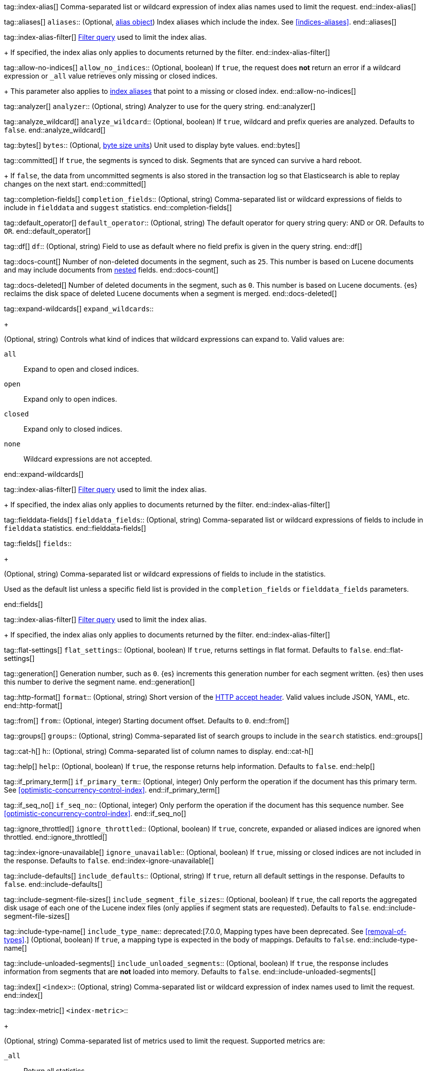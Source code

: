 
tag::index-alias[]
Comma-separated list or wildcard expression of index alias names
used to limit the request.
end::index-alias[]

tag::aliases[]
`aliases`::
(Optional, <<indices-aliases,alias object>>) Index aliases which include the
index. See <<indices-aliases>>.
end::aliases[]

tag::index-alias-filter[]
<<query-dsl-bool-query, Filter query>>
used to limit the index alias.
+
If specified,
the index alias only applies to documents returned by the filter.
end::index-alias-filter[]

tag::allow-no-indices[]
`allow_no_indices`::
(Optional, boolean) If `true`,
the request does *not* return an error
if a wildcard expression
or `_all` value retrieves only missing or closed indices.
+
This parameter also applies to <<indices-aliases,index aliases>>
that point to a missing or closed index.
end::allow-no-indices[]

tag::analyzer[]
`analyzer`::
(Optional, string) Analyzer to use for the query string.
end::analyzer[]

tag::analyze_wildcard[]
`analyze_wildcard`::
(Optional, boolean) If `true`, wildcard and prefix queries are 
analyzed. Defaults to `false`.
end::analyze_wildcard[]

tag::bytes[]
`bytes`::
(Optional, <<byte-units,byte size units>>) Unit used to display byte values.
end::bytes[]

tag::committed[]
If `true`,
the segments is synced to disk. Segments that are synced can survive a hard reboot.
+
If `false`, 
the data from uncommitted segments is also stored in
the transaction log so that Elasticsearch is able to replay
changes on the next start.
end::committed[]

tag::completion-fields[]
`completion_fields`::
(Optional, string)
Comma-separated list or wildcard expressions of fields
to include in `fielddata` and `suggest` statistics.
end::completion-fields[]

tag::default_operator[]
`default_operator`::
(Optional, string) The default operator for query string query: AND or OR. 
Defaults to `OR`.
end::default_operator[]

tag::df[]
`df`::
(Optional, string) Field to use as default where no field prefix is 
given in the query string.
end::df[]

tag::docs-count[]
Number of non-deleted documents in the segment, such as `25`. This
number is based on Lucene documents and may include documents from
<<nested,nested>> fields.
end::docs-count[]

tag::docs-deleted[]
Number of deleted documents in the segment, such as `0`. This number
is based on Lucene documents. {es} reclaims the disk space of deleted Lucene
documents when a segment is merged.
end::docs-deleted[]

tag::expand-wildcards[]
`expand_wildcards`::
+
--
(Optional, string) Controls what kind of indices that wildcard
expressions can expand to. Valid values are:

`all`::
Expand to open and closed indices.

`open`::
Expand only to open indices.

`closed`::
Expand only to closed indices.

`none`::
Wildcard expressions are not accepted.
--
end::expand-wildcards[]

tag::index-alias-filter[]
<<query-dsl-bool-query, Filter query>>
used to limit the index alias.
+
If specified,
the index alias only applies to documents returned by the filter.
end::index-alias-filter[]

tag::fielddata-fields[]
`fielddata_fields`::
(Optional, string)
Comma-separated list or wildcard expressions of fields
to include in `fielddata` statistics.
end::fielddata-fields[]

tag::fields[]
`fields`::
+
--
(Optional, string)
Comma-separated list or wildcard expressions of fields
to include in the statistics.

Used as the default list
unless a specific field list is provided
in the `completion_fields` or `fielddata_fields` parameters.
--
end::fields[]

tag::index-alias-filter[]
<<query-dsl-bool-query, Filter query>>
used to limit the index alias.
+
If specified,
the index alias only applies to documents returned by the filter.
end::index-alias-filter[]

tag::flat-settings[]
`flat_settings`::
(Optional, boolean) If `true`, returns settings in flat format. Defaults to
`false`.
end::flat-settings[]

tag::generation[]
Generation number, such as `0`. {es} increments this generation number
for each segment written. {es} then uses this number to derive the segment name.
end::generation[]

tag::http-format[]
`format`::
(Optional, string) Short version of the
https://www.w3.org/Protocols/rfc2616/rfc2616-sec14.html[HTTP accept header].
Valid values include JSON, YAML, etc.
end::http-format[]

tag::from[]
`from`::
(Optional, integer) Starting document offset. Defaults to `0`.
end::from[]

tag::groups[]
`groups`::
(Optional, string)
Comma-separated list of search groups
to include in the `search` statistics.
end::groups[]

tag::cat-h[]
`h`::
(Optional, string) Comma-separated list of column names to display.
end::cat-h[]

tag::help[]
`help`::
(Optional, boolean) If `true`, the response returns help information. Defaults
to `false`.
end::help[]

tag::if_primary_term[]
`if_primary_term`::
(Optional, integer) Only perform the operation if the document has
this primary term. See <<optimistic-concurrency-control-index>>.
end::if_primary_term[]

tag::if_seq_no[]
`if_seq_no`::
(Optional, integer) Only perform the operation if the document has this
sequence number. See <<optimistic-concurrency-control-index>>.
end::if_seq_no[]

tag::ignore_throttled[]
`ignore_throttled`::
(Optional, boolean) If `true`, concrete, expanded or aliased indices are 
ignored when throttled.
end::ignore_throttled[]

tag::index-ignore-unavailable[]
`ignore_unavailable`::
(Optional, boolean) If `true`, missing or closed indices are not included in the
response. Defaults to `false`.
end::index-ignore-unavailable[]

tag::include-defaults[]
`include_defaults`::
(Optional, string) If `true`, return all default settings in the response.
Defaults to `false`.
end::include-defaults[]

tag::include-segment-file-sizes[]
`include_segment_file_sizes`::
(Optional, boolean)
If `true`, the call reports the aggregated disk usage of 
each one  of the Lucene index files (only applies if segment stats are 
requested). Defaults to `false`.
end::include-segment-file-sizes[]

tag::include-type-name[]
`include_type_name`::
deprecated:[7.0.0, Mapping types have been deprecated. See <<removal-of-types>>.]
(Optional, boolean) If `true`, a mapping type is expected in the body of
mappings. Defaults to `false`.
end::include-type-name[]

tag::include-unloaded-segments[]
`include_unloaded_segments`::
(Optional, boolean) If `true`, the response includes information from segments
that are **not** loaded into memory. Defaults to `false`.
end::include-unloaded-segments[]

tag::index[]
`<index>`::
(Optional, string) Comma-separated list or wildcard expression of index names
used to limit the request.
end::index[]

tag::index-metric[]
`<index-metric>`::
+
--
(Optional, string)
Comma-separated list of metrics used to limit the request.
Supported metrics are:

`_all`::
Return all statistics.

`completion`::
<<completion-suggester,Completion suggester>> statistics.

`docs`::
Number of documents and deleted docs, which have not yet merged out.
<<indices-refresh,Index refreshes>> can affect this statistic.

`fielddata`::
<<fielddata,Fielddata>> statistics.

`flush`::
<<indices-flush,Flush>> statistics.

`get`::
Get statistics,
including missing stats.

`indexing`::
<<docs-index_,Indexing>> statistics.

`merge`::
<<index-modules-merge,Merge>> statistics.

`query_cache`::
<<query-cache,Query cache>> statistics.

`refresh`::
<<indices-refresh,Refresh>> statistics.

`request_cache`::
<<shard-request-cache,Shard request cache>> statistics.

`search`::
Search statistics including suggest statistics.
You can include statistics for custom groups
by adding an extra `groups` parameter
(search operations can be associated with one or more groups).
The `groups` parameter accepts a comma separated list of group names.
Use `_all` to return statistics for all groups.

`segments`::
Memory use of all open segments.
+
If the `include_segment_file_sizes` parameter is `true`,
this metric includes the aggregated disk usage
of each Lucene index file.

`store`::
Size of the index in <<byte-units, byte units>>.

`suggest`::
<<search-suggesters,Suggester>> statistics.

`translog`::
<<index-modules-translog,Translog>> statistics.

`warmer`::
<<indices-warmers,Warmer>> statistics.
--
end::index-metric[]

tag::index-template[]
`<index-template>`::
(Required, string)
Comma-separated list or wildcard expression of index template names
used to limit the request.
end::index-template[]

tag::lenient[]
`lenient`::
(Optional, boolean) If `true`, format-based query failures (such as 
providing text to a numeric field) will be ignored. Defaults to `false`.
end::lenient[]

tag::level[]
`level`::
+
--
(Optional, string)
Indicates whether statistics are aggregated
at the cluster, index, or shard level.

Valid values are:

*   `cluster`
*   `indices`
*   `shards`
--
end::level[]

tag::local[]
`local`::
(Optional, boolean) If `true`, the request retrieves information from the local
node only. Defaults to `false`, which means information is retrieved from
the master node.
end::local[]

tag::mappings[]
`mappings`::
+
--
(Optional, <<mapping,mapping object>>) Mapping for fields in the index. If
specified, this mapping can include:

* Field names
* <<mapping-types,Field datatypes>>
* <<mapping-params,Mapping parameters>>

See <<mapping>>.
--
end::mappings[]

tag::max_docs[]
`max_docs`::
(Optional, integer) Maximum number of documents to process. Defaults to all
documents.
end::max_docs[]

tag::memory[]
Bytes of segment data stored in memory for efficient search,
such as `1264`.
+
A value of `-1` indicates {es} was unable to compute this number.
end::memory[]

tag::name[]
`<name>`::
(Optional, string) Comma-separated list of alias names to return.
end::name[]

tag::node-id[]
`<node_id>`::
(Optional, string) Comma-separated list of node IDs or names used to limit
returned information.
end::node-id[]

tag::pipeline[]
`pipeline`::
(Optional, string) ID of the pipeline to use to preprocess incoming documents.
end::pipeline[]

tag::preference[]
`preference`::
(Optional, string) Specifies the node or shard the operation should be 
performed on. Random by default.
end::preference[]

tag::search-q[]
`q`::
(Optional, string) Query in the Lucene query string syntax.
end::search-q[]

tag::query[]
`query`::
(Optional, <<query-dsl,query object>>) Defines the search definition using the 
<<query-dsl,Query DSL>>.
end::query[]

tag::refresh[]
`refresh`::
(Optional, enum) If `true`, {es} refreshes the affected shards to make this
operation visible to search, if `wait_for` then wait for a refresh to make
this operation visible to search, if `false` do nothing with refreshes.
Valid values: `true`, `false`, `wait_for`. Default: `false`.
end::refresh[]

tag::request_cache[]
`request_cache`::
(Optional, boolean) Specifies if the request cache should be used for this
request. Defaults to the index-level setting.
end::request_cache[]

tag::requests_per_second[]
`requests_per_second`::
(Optional, integer) The throttle for this request in sub-requests per second.
-1 means no throttle. Defaults to 0.
end::requests_per_second[]

tag::routing[]
`routing`::
(Optional, string) Target the specified primary shard.
end::routing[]

tag::index-routing[]
`routing`::
(Optional, string)
Custom <<mapping-routing-field, routing value>>
used to route operations to a specific shard.
end::index-routing[]

tag::cat-s[]
`s`::
(Optional, string) Comma-separated list of column names or column aliases used
to sort the response.
end::cat-s[]

tag::scroll[]
`scroll`::
(Optional, <<time-units, time units>>) Specifies how long a consistent view of 
the index should be maintained for scrolled search.
end::scroll[]

tag::scroll_size[]
`scroll_size`::
(Optional, integer) Size of the scroll request that powers the operation. 
Defaults to 100. 
end::scroll_size[]

tag::search_timeout[]
`search_timeout`::
(Optional, <<time-units, time units>> Explicit timeout for each search 
request. Defaults to no timeout.
end::search_timeout[]

tag::search_type[]
`search_type`::
(Optional, string) The type of the search operation. Available options:
* `query_then_fetch`
* `dfs_query_then_fetch`
end::search_type[]

tag::segment[]
Name of the segment, such as `_0`. The segment name is derived from
the segment generation and used internally to create file names in the directory
of the shard.
end::segment[]

tag::segment-search[]
If `true`,
the segment is searchable.
+
If `false`,
the segment has most likely been written to disk
but needs a <<indices-refresh,refresh>> to be searchable.
end::segment-search[]

tag::settings[]
`settings`::
(Optional, <<index-modules-settings,index setting object>>) Configuration
options for the index. See <<index-modules-settings>>.
end::settings[]

tag::segment-size[]
Disk space used by the segment, such as `50kb`.
end::segment-size[]

tag::slices[]
`slices`::
(Optional, integer) The number of slices this task should be divided into. 
Defaults to 1 meaning the task isn't sliced into subtasks.
end::slices[]

tag::sort[]
`sort`::
(Optional, string) A comma-separated list of <field>:<direction> pairs.
end::sort[]

tag::source[]
`_source`::
(Optional, string) True or false to return the `_source` field or not, or a 
list of fields to return.
end::source[]

tag::source_excludes[]
`_source_excludes`::
(Optional, string) A list of fields to exclude from the returned `_source` 
field.
end::source_excludes[]

tag::source_includes[]
`_source_includes`::
(Optional, string) A list of fields to extract and return from the `_source` 
field.
end::source_includes[]

tag::stats[]
`stats`::
(Optional, string) Specific `tag` of the request for logging and statistical 
purposes.
end::stats[]

tag::terminate_after[]
`terminate_after`::
(Optional, integer) The maximum number of documents to collect for each shard, 
upon reaching which the query execution will terminate early.
end::terminate_after[]

tag::timeoutparms[]

tag::timeout[]
`timeout`::
(Optional, <<time-units, time units>>) Specifies the period of time to wait for
a response. If no response is received before the timeout expires, the request
fails and returns an error. Defaults to `30s`.
end::timeout[]

tag::master-timeout[]
`master_timeout`::
(Optional, <<time-units, time units>>) Specifies the period of time to wait for
a connection to the master node. If no response is received before the timeout
expires, the request fails and returns an error. Defaults to `30s`.
end::master-timeout[]

end::timeoutparms[]

tag::cat-v[]
`v`::
(Optional, boolean) If `true`, the response includes column headings. Defaults
to `false`.
end::cat-v[]

tag::version[]
`version`::
(Optional, boolean) If `true`, returns the document version as part of a hit.
end::version[]

tag::doc-version[]
`version`::
(Optional, integer) Explicit version number for concurrency control.
The specified version must match the current version of the document for the
request to succeed.
end::doc-version[]

tag::segment-version[]
Version of Lucene used to write the segment.
end::segment-version[]

tag::version_type[]
`version_type`::
(Optional, enum) Specific version type: `internal`, `external`,
`external_gte`, `force`.
end::version_type[]

tag::wait_for_active_shards[]
`wait_for_active_shards`::
+
--
(Optional, string) The number of shard copies that must be active before
proceeding with the operation. Set to `all` or any positive integer up
to the total number of shards in the index (`number_of_replicas+1`).
Default: 1, the primary shard.

See <<index-wait-for-active-shards>>.
--
end::wait_for_active_shards[]

tag::wait_for_completion[]
`wait_for_completion`::
(Optional, boolean) Should the request block until the operation is 
complete. Defaults to `true`.
end::wait_for_completion[]
